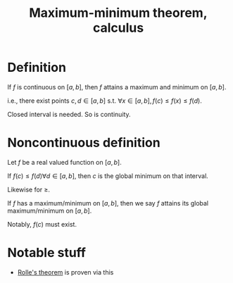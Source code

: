 :PROPERTIES:
:ID:       DF553B7D-3702-45D4-B028-76A3AEE4A595
:END:
#+title:Maximum-minimum theorem, calculus


* Definition

If $f$ is continuous on $[a,b]$, then $f$ attains a maximum and minimum on $[a,b]$.

i.e., there exist points $c,d \in [a,b]$ s.t. $\forall x \in [a,b], f(c) \leq f(x) \leq f(d)$.

Closed interval is needed. So is continuity.

* Noncontinuous definition

Let $f$ be a real valued function on $[a,b]$.

If $f(c) \leq f(d) \forall d \in [a,b]$,  then $c$ is the global minimum on that interval.

Likewise for $\geq$.

If $f$ has a maximum/minimum on $[a,b]$, then we say $f$ attains its global maximum/minimum on $[a,b]$.

Notably, $f(c)$ must exist.


* Notable stuff

- [[id:B54D8FE7-72AA-4A53-A930-A34AF9E51024][Rolle's theorem]] is proven via this
